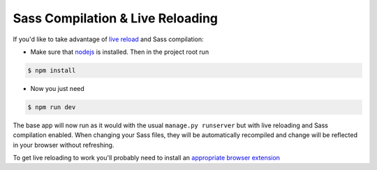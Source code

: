 .. _sass-compilation-live-reload:

Sass Compilation & Live Reloading
=================================

If you'd like to take advantage of `live reload`_ and Sass compilation:

- Make sure that nodejs_ is installed. Then in the project root run
  
.. code-block:: bash 
    
    $ npm install

.. _nodejs: http://nodejs.org/download/


- Now you just need
  
.. code-block:: bash

    $ npm run dev

The base app will now run as it would with the usual ``manage.py runserver`` but with live reloading and Sass compilation enabled.
When changing your Sass files, they will be automatically recompiled and change will be reflected in your browser without refreshing.

To get live reloading to work you'll probably need to install an `appropriate browser extension`_

.. _live reload: http://livereload.com/
.. _appropriate browser extension: http://livereload.com/extensions/

